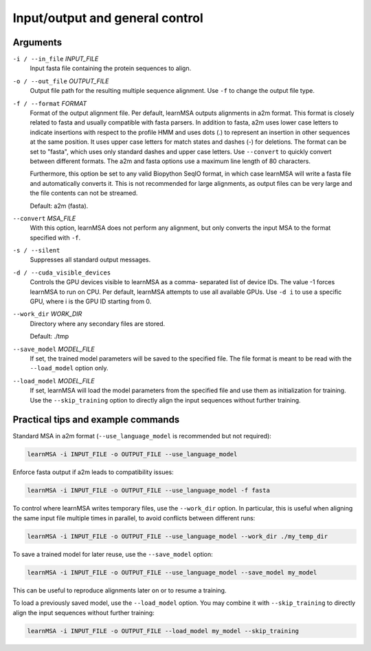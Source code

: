 Input/output and general control
================================


Arguments
---------

``-i / --in_file`` *INPUT_FILE*
    Input fasta file containing the protein sequences to align.

``-o / --out_file`` *OUTPUT_FILE*
    Output file path for the resulting multiple sequence
    alignment. Use ``-f`` to change the output file type.

``-f / --format`` *FORMAT*
    Format of the output alignment file.
    Per default, learnMSA outputs alignments in a2m format.
    This format is closely related to fasta and usually compatible with fasta parsers.
    In addition to fasta, a2m uses lower case letters to indicate insertions
    with respect to the profile HMM and uses dots (.) to represent an insertion
    in other sequences at the same position. It uses upper case letters for match states
    and dashes (-) for deletions.
    The format can be set to "fasta", which uses only standard dashes and upper
    case letters. Use ``--convert`` to quickly convert between different formats.
    The a2m and fasta options use a maximum line length of 80 characters.

    Furthermore, this option be set to any valid Biopython SeqIO format, in which
    case learnMSA will write a fasta file and automatically converts it.
    This is not recommended for large alignments, as output files can be very
    large and the file contents can not be streamed.

    Default: a2m (fasta).

``--convert`` *MSA_FILE*
    With this option, learnMSA does not perform any alignment, but
    only converts the input MSA to the format specified with ``-f``.

``-s / --silent``
    Suppresses all standard output messages.

``-d / --cuda_visible_devices``
    Controls the GPU devices visible to learnMSA as a comma-
    separated list of device IDs. The value -1 forces learnMSA
    to run on CPU. Per default, learnMSA attempts to use all
    available GPUs. Use ``-d i`` to use a specific GPU, where i is the GPU ID starting from 0.

``--work_dir`` *WORK_DIR*
    Directory where any secondary files are stored.

    Default: ./tmp

``--save_model`` *MODEL_FILE*
    If set, the trained model parameters will be saved to the specified file.
    The file format is meant to be read with the ``--load_model`` option only.

``--load_model`` *MODEL_FILE*
    If set, learnMSA will load the model parameters from the specified file
    and use them as initialization for training. Use the ``--skip_training`` option
    to directly align the input sequences without further training.

Practical tips and example commands
-----------------------------------

Standard MSA in a2m format (``--use_language_model`` is recommended but not required):

.. code-block:: bash

   learnMSA -i INPUT_FILE -o OUTPUT_FILE --use_language_model

Enforce fasta output if a2m leads to compatibility issues:

.. code-block:: bash

    learnMSA -i INPUT_FILE -o OUTPUT_FILE --use_language_model -f fasta

To control where learnMSA writes temporary files, use the ``--work_dir`` option.
In particular, this is useful when aligning the same input file multiple times
in parallel, to avoid conflicts between different runs:

.. code-block:: bash

    learnMSA -i INPUT_FILE -o OUTPUT_FILE --use_language_model --work_dir ./my_temp_dir

To save a trained model for later reuse, use the ``--save_model`` option:

.. code-block:: bash

    learnMSA -i INPUT_FILE -o OUTPUT_FILE --use_language_model --save_model my_model

This can be useful to reproduce alignments later on or to resume a training.

To load a previously saved model, use the ``--load_model`` option. You may combine it with ``--skip_training`` to directly align
the input sequences without further training:

.. code-block:: bash

    learnMSA -i INPUT_FILE -o OUTPUT_FILE --load_model my_model --skip_training

